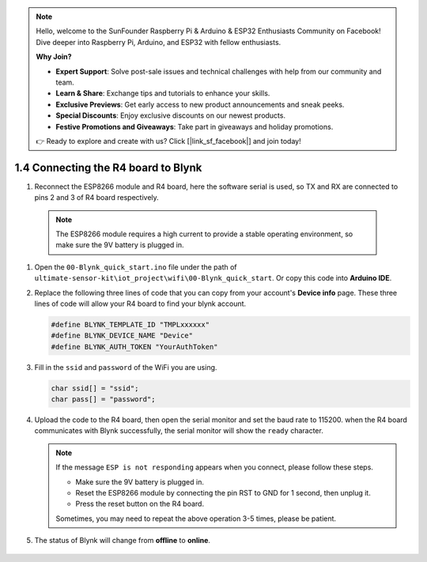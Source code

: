 .. note::

    Hello, welcome to the SunFounder Raspberry Pi & Arduino & ESP32 Enthusiasts Community on Facebook! Dive deeper into Raspberry Pi, Arduino, and ESP32 with fellow enthusiasts.

    **Why Join?**

    - **Expert Support**: Solve post-sale issues and technical challenges with help from our community and team.
    - **Learn & Share**: Exchange tips and tutorials to enhance your skills.
    - **Exclusive Previews**: Get early access to new product announcements and sneak peeks.
    - **Special Discounts**: Enjoy exclusive discounts on our newest products.
    - **Festive Promotions and Giveaways**: Take part in giveaways and holiday promotions.

    👉 Ready to explore and create with us? Click [|link_sf_facebook|] and join today!

.. _connect_blynk:

1.4 Connecting the R4 board to Blynk
=======================================

#. Reconnect the ESP8266 module and R4 board, here the software serial is used, so TX and RX are connected to pins 2 and 3 of R4 board respectively.

  .. note::

       The ESP8266 module requires a high current to provide a stable operating environment, so make sure the 9V battery is plugged in.

  .. image:: img/wiring_r4_quickstart.png

#. Open the ``00-Blynk_quick_start.ino`` file under the path of ``ultimate-sensor-kit\iot_project\wifi\00-Blynk_quick_start``. Or copy this code into **Arduino IDE**.

   .. raw:: html
       
       <iframe src=https://create.arduino.cc/editor/sunfounder01/421997b2-aaa7-45d7-926a-f0aec50db99a/preview?embed style="height:510px;width:100%;margin:10px 0" frameborder=0></iframe>

#. Replace the following three lines of code that you can copy from your account's **Device info** page. These three lines of code will allow your R4 board to find your blynk account.

   .. code-block:: arduino

       #define BLYNK_TEMPLATE_ID "TMPLxxxxxx"
       #define BLYNK_DEVICE_NAME "Device"
       #define BLYNK_AUTH_TOKEN "YourAuthToken"
   
   .. image:: img/sp20220614174721.png

#. Fill in the ``ssid`` and ``password`` of the WiFi you are using.

   .. code-block:: arduino

       char ssid[] = "ssid";
       char pass[] = "password";

#. Upload the code to the R4 board, then open the serial monitor and set the baud rate to 115200. when the R4 board communicates with Blynk successfully, the serial monitor will show the ``ready`` character.

   .. image:: img/sp220607_170223.png

   .. note::
   
       If the message ``ESP is not responding`` appears when you connect, please follow these steps.

       * Make sure the 9V battery is plugged in.
       * Reset the ESP8266 module by connecting the pin RST to GND for 1 second, then unplug it.
       * Press the reset button on the R4 board.

       Sometimes, you may need to repeat the above operation 3-5 times, please be patient.

#. The status of Blynk will change from **offline** to **online**.

    .. image:: img/sp220607_170326.png
